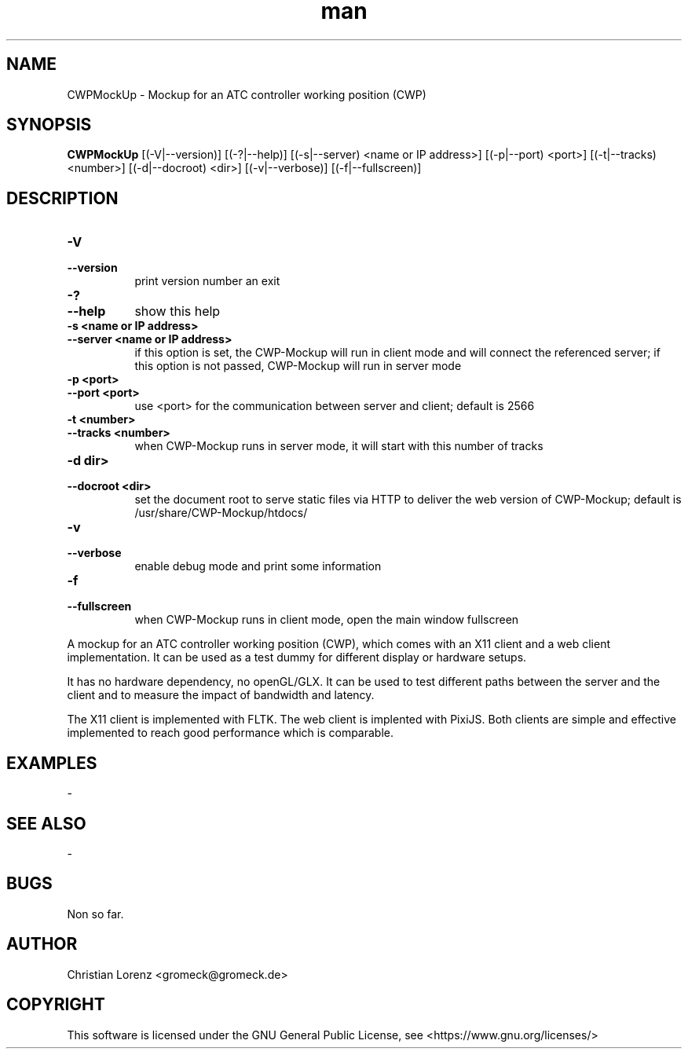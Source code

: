 .TH man 1 "18 February 2025" "1.1" "CWPMockUp man page"
.SH NAME
CWPMockUp \- Mockup for an ATC controller working position (CWP)

.SH SYNOPSIS
.B CWPMockUp
[(\-V|\-\-version)]
[(\-?|\-\-help)]
[(\-s|\-\-server) <name or IP address>]
[(\-p|\-\-port) <port>]
[(\-t|\-\-tracks) <number>]
[(\-d|\-\-docroot) <dir>]
[(\-v|\-\-verbose)]
[(\-f|\-\-fullscreen)]

.SH DESCRIPTION
.TP 8
.B \-V
.TP 8
.B \-\-version
print version number an exit
.TP 8
.B \-?
.TP 8
.B \-\-help
show this help
.TP 8
.B \-s <name or IP address>
.TP 8
.B \-\-server <name or IP address>
if this option is set, the CWP-Mockup will run in client mode and
will connect the referenced server;
if this option is not passed, CWP-Mockup will run in server mode
.TP 8
.B \-p <port>
.TP 8
.B \-\-port <port>
use <port> for the communication between server and client;
default is 2566
.TP 8
.B \-t <number>
.TP 8
.B \-\-tracks <number>
when CWP-Mockup runs in server mode, it will start with this number of tracks
.TP 8
.B \-d dir>
.TP 8
.B \-\-docroot <dir>
set the document root to serve static files via HTTP to deliver the web
version of CWP-Mockup;
default is /usr/share/CWP-Mockup/htdocs/
.TP 8
.B \-v
.TP 8
.B \-\-verbose
enable debug mode and print some information
.TP 8
.B \-f
.TP 8
.B \-\-fullscreen
when CWP-Mockup runs in client mode, open the main window fullscreen
.P
A mockup for an ATC controller working position (CWP), which comes with an X11 client
and a web client implementation.
It can be used as a test dummy for different display or hardware setups.
.P
It has no hardware dependency, no openGL/GLX. It can be used to test different paths
between the server and the client and to measure the impact of bandwidth and latency.
.P
The X11 client is implemented with FLTK. The web client is implented with PixiJS.
Both clients are simple and effective implemented to reach good performance which is comparable.
.P
.SH EXAMPLES
-
.SH SEE ALSO
-
.SH BUGS
Non so far.
.SH AUTHOR
Christian Lorenz <gromeck@gromeck.de>
.SH COPYRIGHT
This software is licensed under the GNU General Public License, see <https://www.gnu.org/licenses/>

